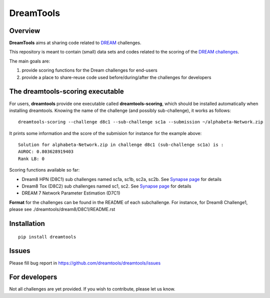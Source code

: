 DreamTools
==========

Overview
----------------

**DreamTools** aims at sharing code related to `DREAM <http://dreamchallenges.org>`_ challenges.

This repository is meant to contain (small) data sets and codes related to the scoring of the 
`DREAM challenges <http://dreamchallenges.org>`_. 


The main goals are:

#. provide scoring functions for the Dream challenges for end-users
#. provide a place to share-reuse code used before/during/after the challenges for developers

The **dreamtools-scoring** executable
-------------------------------------

For users, **dreamtools** provide one executable called **dreamtools-scoring**, which should be installed automatically
when installing dreamtools. Knowing the name of the challenge (and possibly sub-challenge), it works as  follows::

    dreamtools-scoring --challenge d8c1 --sub-challenge sc1a --submission ~/alphabeta-Network.zip
    
It prints some information and the score of the submision for instance for the example above::

     Solution for alphabeta-Network.zip in challenge d8c1 (sub-challenge sc1a) is :
     AUROC: 0.803628919403
     Rank LB: 0


Scoring functions available so far:


* Dream8 HPN (D8C1) sub challenges named sc1a, sc1b, sc2a, sc2b. 
  See `Synapse page <https://www.synapse.org/#!Synapse:syn1720047>`_ for details
* Dream8 Tox (D8C2) sub challenges named sc1, sc2. 
  See `Synapse page <https://www.synapse.org/#!Synapse:syn1761567>`_ for details
* DREAM 7 Network Parameter Estimation (D7C1)

**Format** for the challenges can be found in the README of each subchallenge. For instance, for Dream8 Challenge1, 
please see ./dreamtools/dream8/D8C1/README.rst

Installation
---------------

::

    pip install dreamtools
    
    
Issues
-----------

Please fill bug report in https://github.com/dreamtools/dreamtools/issues
    
For developers
----------------

Not all challenges are yet provided. If you wish to contribute, please let us know. 




